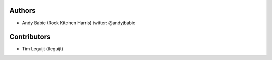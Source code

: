 Authors
-------

-  Andy Babic (Rock Kitchen Harris) twitter: @andyjbabic

Contributors
------------

-  Tim Leguijt (tleguijt)
